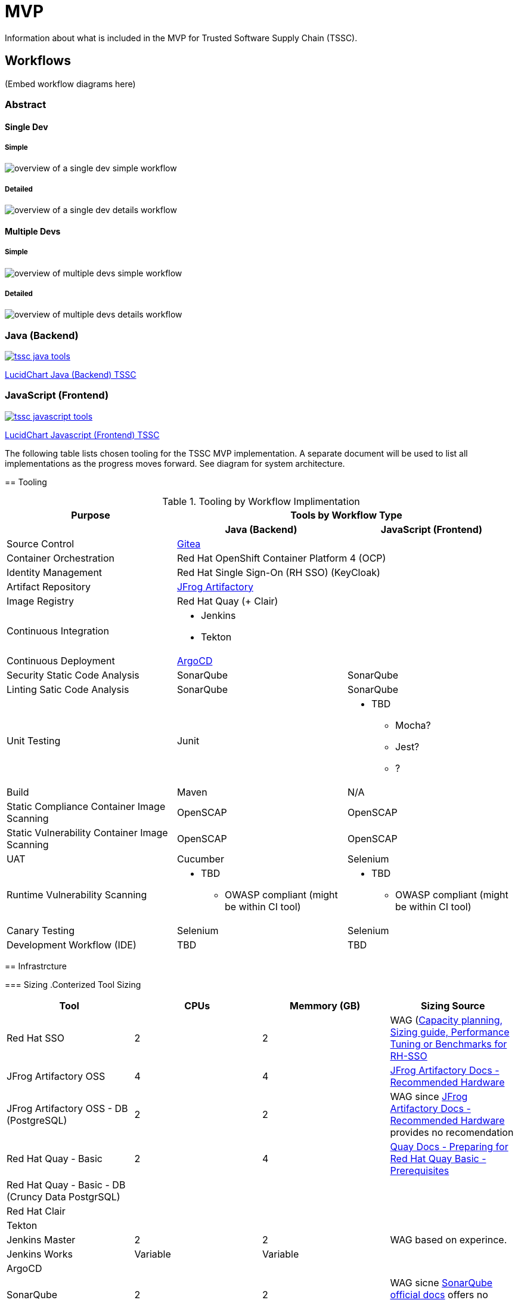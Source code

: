 = MVP

Information about what is included in the MVP for Trusted Software Supply Chain (TSSC).

== Workflows
(Embed workflow diagrams here)

=== Abstract

==== Single Dev

===== Simple

image::assets/single-dev-workflow-simple.png[overview of a single dev simple workflow]

===== Detailed

image::assets/single-dev-workflow-detail.png[overview of a single dev details workflow]

==== Multiple Devs

===== Simple

image::assets/multi-dev-workflow-simple.png[overview of multiple devs simple workflow]

===== Detailed

image::assets/multi-dev-workflow-detail.png[overview of multiple devs details workflow]

////
==== Detailed Workflow

image::assets/detailed-workflow.png[detailed workflow]
////

=== Java (Backend)

image::assets/tssc-java-tools.png[link="https://www.lucidchart.com/documents/view/686183c6-821a-42a8-a71a-44dbc594de91/aG9PKqQUuCDz"]

https://www.lucidchart.com/documents/view/686183c6-821a-42a8-a71a-44dbc594de91/aG9PKqQUuCDz[LucidChart Java (Backend) TSSC]

=== JavaScript (Frontend)

image::assets/tssc-javascript-tools.png[link="https://www.lucidchart.com/documents/view/c9bb007f-3d24-4800-ab52-ad6c972752eb"]

https://www.lucidchart.com/documents/view/c9bb007f-3d24-4800-ab52-ad6c972752eb[LucidChart Javascript (Frontend) TSSC]

=======
The following table lists chosen tooling for the TSSC MVP implementation.  A separate document will be used to list all implementations as the progress moves forward.  See diagram for system architecture.


== Tooling

.Tooling by Workflow Implimentation
[cols="a,a,a",options="header"]
|===
| Purpose
2+| Tools by Workflow Type

|
h| *Java (Backend)*
h| *JavaScript (Frontend)*

| Source Control 
2+| https://github.com/go-gitea/gitea[Gitea]

| Container Orchestration
2+| Red Hat OpenShift Container Platform 4 (OCP)

| Identity Management
2+| Red Hat Single Sign-On (RH SSO) (KeyCloak)

| Artifact Repository
2+| https://jfrog.com/open-source/[JFrog Artifactory]

| Image Registry
2+| Red Hat Quay (+ Clair)

| Continuous Integration
2+|
* Jenkins
* Tekton

| Continuous Deployment
2+| https://argoproj.github.io/argo-cd/[ArgoCD]

| Security Static Code Analysis
| SonarQube
| SonarQube

| Linting Satic Code Analysis
| SonarQube
| SonarQube

| Unit Testing
| Junit
|
* TBD
** Mocha?
** Jest?
** ?

| Build
| Maven
| N/A

| Static Compliance Container Image Scanning
| OpenSCAP
| OpenSCAP

| Static Vulnerability Container Image Scanning
| OpenSCAP
| OpenSCAP

| UAT
| Cucumber
| Selenium

| Runtime Vulnerability Scanning
|
* TBD
** OWASP compliant (might be within CI tool)
|
* TBD
** OWASP compliant (might be within CI tool)

| Canary Testing
a| Selenium
a| Selenium

| Development Workflow (IDE)
a| TBD
a| TBD
|===

== Infrastrcture

=== Sizing
.Conterized Tool Sizing
[cols="a,a,a,a",options="header"]
|===
| Tool
| CPUs
| Memmory (GB)
| Sizing Source

| Red Hat SSO
| 2
| 2
| WAG (https://access.redhat.com/solutions/3217681[Capacity planning, Sizing guide, Performance Tuning or Benchmarks for RH-SSO]

| JFrog Artifactory OSS
| 4
| 4
| https://www.jfrog.com/confluence/display/JFROG/System+Requirements#SystemRequirements-RecommendedHardware[JFrog Artifactory Docs - Recommended Hardware]

| JFrog Artifactory OSS - DB (PostgreSQL)
| 2
| 2
| WAG since https://www.jfrog.com/confluence/display/JFROG/System+Requirements#SystemRequirements-RecommendedHardware[JFrog Artifactory Docs - Recommended Hardware] provides no recomendation

| Red Hat Quay - Basic
| 2
| 4
| https://access.redhat.com/documentation/en-us/red_hat_quay/3.2/html/deploy_red_hat_quay_-_basic/preparing_for_red_hat_quay_basic#prerequisites[Quay Docs - Preparing for Red Hat Quay Basic - Prerequisites]

| Red Hat Quay - Basic - DB (Cruncy Data PostgrSQL)
| 
| 
| 

| Red Hat Clair
|
|
|

| Tekton
|
|
|

| Jenkins Master
| 2
| 2
| WAG based on experince.

| Jenkins Works
| Variable
| Variable
| 

| ArgoCD
|
|
|

| SonarQube
| 2
| 2
| WAG sicne https://docs.sonarqube.org/latest/requirements/hardware-recommendations/[SonarQube official docs] offers no suggestion

| SonarQube DB (PostgreSQL)
| 2
| 2
| WAG sicne https://docs.sonarqube.org/latest/requirements/hardware-recommendations/[SonarQube official docs] offers no suggestion

| Cucumber
| N/A (embeded in CI container)
| N/A (embeded in CI container)
|
|===

.Red Hat OpenShift Sizing
[cols="a,a,a,a,a,a",options="header"]
|===
| Node
| CPUs
| Memmory (GB)
| Disk (GB)
| AWS EC2 Instance Type
| Sizing Source

| Master 0
| 4
| 16
| 120
| m4.xlarge
| https://docs.openshift.com/container-platform/4.3/scalability_and_performance/recommended-host-practices.html#master-node-sizing_[OCP 4 Docs - Master Node Sizing]

| Master 1
| 4
| 16
| 120
| m4.xlarge
| https://docs.openshift.com/container-platform/4.3/scalability_and_performance/recommended-host-practices.html#master-node-sizing_[OCP 4 Docs - Master Node Sizing]

| Master 2
| 4
| 16
| 120
| m4.xlarge
| https://docs.openshift.com/container-platform/4.3/scalability_and_performance/recommended-host-practices.html#master-node-sizing_[OCP 4 Docs - Master Node Sizing]

| Infra 0
| 4
| 16
| 120
| m4.xlarge
| WAG based on OCP 3 recomendations since infra nodes for OCP 4 are just starting to become a thing again.

| Infra 1
| 4
| 16
| 120
| m4.xlarge
| WAG based on OCP 3 recomendations since infra nodes for OCP 4 are just starting to become a thing again.

| Infra 2
| 4
| 16
| 120
| m4.xlarge
| WAG based on OCP 3 recomendations since infra nodes for OCP 4 are just starting to become a thing again.

| Compute 0
| 8
| 32
| 120
| m4.2xlarge
| Based on Conterized Tool Sizing needs

| Compute 1
| 8
| 32
| 120
| m4.2xlarge
| Based on Conterized Tool Sizing needs

| Compute 2
| 8
| 32
| 120
| m4.2xlarge
| Based on Conterized Tool Sizing needs
|===
